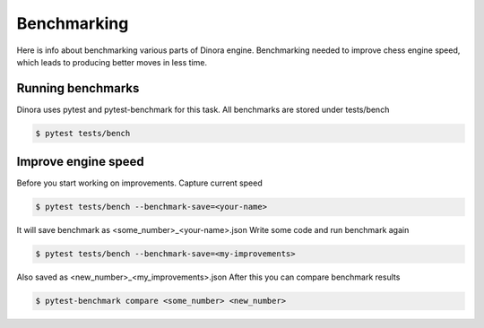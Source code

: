 Benchmarking
===============================================================

Here is info about benchmarking various parts of Dinora engine.
Benchmarking needed to improve chess engine speed, which leads to
producing better moves in less time.

Running benchmarks
------------------

Dinora uses pytest and pytest-benchmark for this task.
All benchmarks are stored under tests/bench

.. code-block:: text

    $ pytest tests/bench

Improve engine speed
--------------------

Before you start working on improvements. Capture current speed

.. code-block:: text

    $ pytest tests/bench --benchmark-save=<your-name>

It will save benchmark as <some_number>_<your-name>.json
Write some code and run benchmark again

.. code-block:: text

    $ pytest tests/bench --benchmark-save=<my-improvements>

Also saved as <new_number>_<my_improvements>.json
After this you can compare benchmark results

.. code-block:: text

    $ pytest-benchmark compare <some_number> <new_number>
